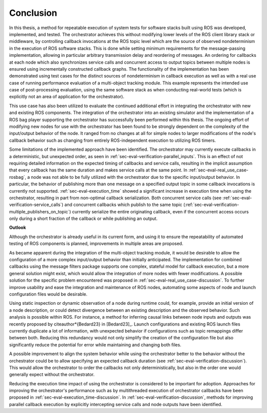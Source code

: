 .. _sec-conclusion:

Conclusion
==========

In this thesis, a method for repeatable execution of system tests for software stacks built using ROS was developed, implemented, and tested.
The orchestrator achieves this without modifying lower levels of the ROS client library stack or middleware, by controlling callback invocations at the ROS topic level which are the source of observed nondeterminism in the execution of ROS software stacks.
This is done while setting minimum requirements for the message-passing implementation, allowing in particular arbitrary transmission delay and reordering of messages.
An ordering for callbacks at each node which also synchronizes service calls and concurrent access to output topics between multiple nodes is ensured using incrementally constructed callback graphs.
The functionality of the implementation has been demonstrated using test cases for the distinct sources of nondeterminism in callback execution as well as with a real use case of running performance evaluation of a multi-object tracking module.
This example represents the intended use case of post-processing evaluation, using the same software stack as when conducting real-world tests (which is explicitly not an area of application for the orchestrator).

This use case has also been utilized to evaluate the continued additional effort in integrating the orchestrator with new and existing ROS components.
The integration of the orchestrator into an existing simulator and the implementation of a ROS bag player supporting the orchestrator has successfully been performed within this thesis.
The ongoing effort of modifying new nodes for use with the orchestrator has been found to be strongly dependent on the complexity of the input/output behavior of the node.
It ranged from no changes at all for simple nodes to larger modifications of the node's callback behavior such as changing from entirely ROS-independent execution to utilizing ROS timers.

Some limitations of the implemented approach have been identified.
The orchestrator may currently execute callbacks in a deterministic, but unexpected order, as seen in :ref:`sec-eval-verification-parallel_inputs`.
This is an effect of not requiring detailed information on the expected timing of callbacks and service calls, resulting in the implicit assumption that every callback has the same duration and makes service calls at the same point.
In :ref:`sec-eval-real_use_case-rosbag`, a node was not able to be fully utilized with the orchestrator due to the specific input/output behavior.
In particular, the behavior of publishing more than one message on a specified output topic in some callback invocations is currently not supported.
:ref:`sec-eval-execution_time` showed a significant increase in execution time when using the orchestrator, resulting in part from non-optimal callback serialization.
Both concurrent service calls (see :ref:`sec-eval-verification-service_calls`) and concurrent callbacks which publish to the same topic (:ref:`sec-eval-verification-multiple_publishers_on_topic`) currently serialize the entire originating callback, even if the concurrent access occurs only during a short fraction of the callback or while publishing an output.

**Outlook**

Although the orchestrator is already useful in its current form, and using it to ensure the repeatability of automated testing of ROS components is planned, improvements in multiple areas are proposed.

As became apparent during the integration of the multi-object tracking module, it would be desirable to allow the configuration of a more complex input/output behavior than initially anticipated.
The implementation for combined callbacks using the message filters package supports one complex, stateful model for callback execution, but a more general solution might exist, which would allow the integration of more nodes with fewer modifications.
A possible solution for the specific problem encountered was proposed in :ref:`sec-eval-real_use_case-discussion`.
To further improve usability and ease the integration and maintenance of ROS nodes, automating some aspects of node and launch configuration files would be desirable.

Using static inspection or dynamic observation of a node during runtime could, for example, provide an initial version of a node description, or could detect divergence between an existing description and the observed behavior.
Such analysis is possible within ROS.
For instance, a method for inferring causal links between node inputs and outputs was recently proposed by \citeauthor*{Bedard23} in [Bedard23]_.
Launch configurations and existing ROS launch files currently duplicate a lot of information, with unexpected behavior if configurations such as topic remappings differ between both.
Reducing this redundancy would not only simplify the creation of the configuration file but also significantly reduce the potential for error while maintaining and changing both files.

A possible improvement to align the system behavior while using the orchestrator better to the behavior without the orchestrator could be to allow specifying an expected callback duration (see :ref:`sec-eval-verification-discussion`).
This would allow the orchestrator to order the callbacks not only deterministically, but also in the order one would generally expect without the orchestrator.

Reducing the execution time impact of using the orchestrator is considered to be important for adoption.
Approaches for improving the orchestrator's performance such as by multithreaded execution of orchestrator callbacks have been proposed in :ref:`sec-eval-execution_time-discussion`.
In :ref:`sec-eval-verification-discussion`, methods for improving parallel callback execution by explicitly intercepting service calls and node outputs have been identified.


